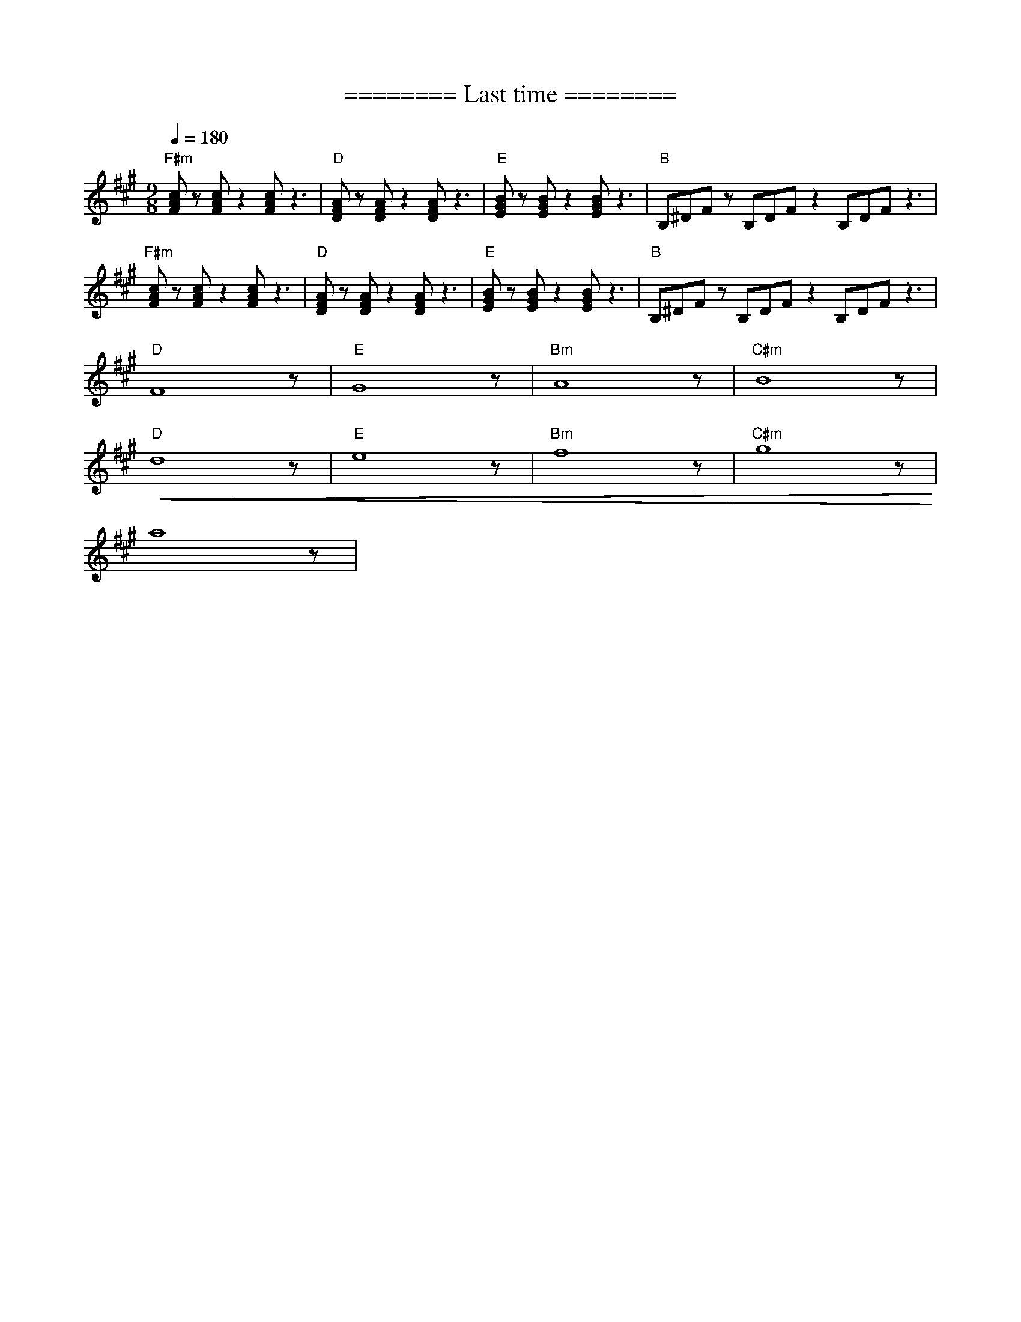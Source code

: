 X:1
T:======== Last time ========
L:1/8
Q:1/4=180
M:9/8
K:A
"F#m" [FAc] z [FAc] z2 [FAc] z3 |"D" [DFA] z [DFA] z2 [DFA] z3 |"E"[EGB] z [EGB] z2 [EGB] z3 |"B" B,^DF z B,DF z2 B,DF z3 |
"F#m" [FAc] z [FAc] z2 [FAc] z3 |"D"[DFA] z [DFA] z2 [DFA] z3 |"E" [EGB] z [EGB] z2 [EGB] z3 |"B" B,^DF z B,DF z2 B,DF z3 |
"D" F8 z |"E"G8 z |"Bm" A8 z |"C#m" B8 z |
"D"!<(! d8 z |"E" e8 z |"Bm" f8 z |"C#m" g8 z!<)! |
 a8 z |
